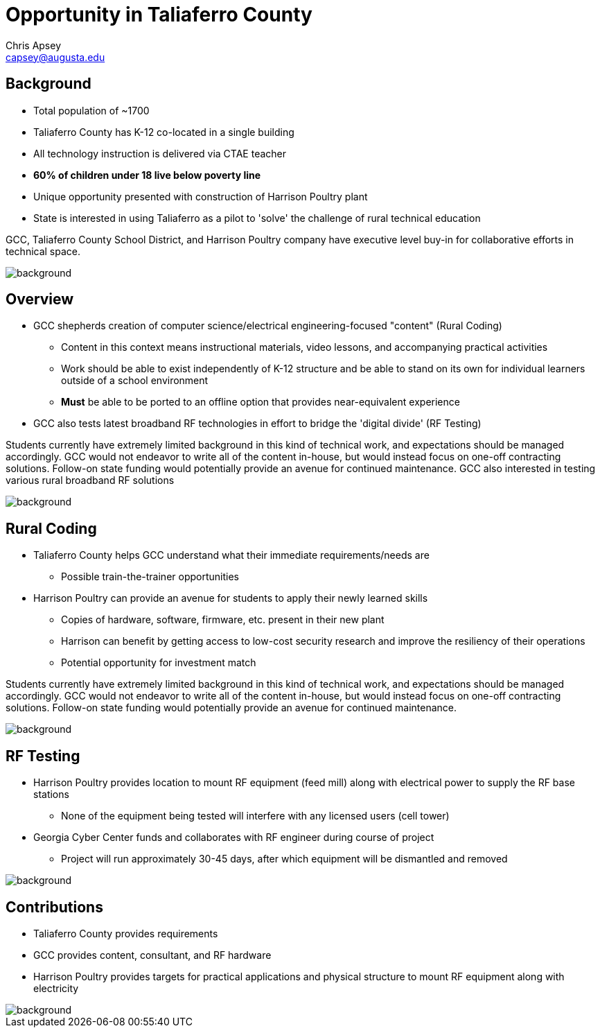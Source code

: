 = Opportunity in Taliaferro County
Chris Apsey <capsey@augusta.edu>
:backend: revealjs
:imagesdir: https://gitlab.com/gacybercenter/theming/-/raw/master/resources/images/
:title-slide-background-image: gcc_grey_title_bg.svg
:revealjs_theme: black

== Background

* Total population of ~1700
* Taliaferro County has K-12 co-located in a single building
* All technology instruction is delivered via CTAE teacher
* *60% of children under 18 live below poverty line*
* Unique opportunity presented with construction of Harrison Poultry plant
* State is interested in using Taliaferro as a pilot to 'solve' the challenge of rural technical education

[.notes]
--
GCC, Taliaferro County School District, and Harrison Poultry company have executive level buy-in for collaborative efforts in technical space.
--

image::gcc_black_bg.svg[background, size=cover]

== Overview

* GCC shepherds creation of computer science/electrical engineering-focused "content" (Rural Coding)
** Content in this context means instructional materials, video lessons, and accompanying practical activities
** Work should be able to exist independently of K-12 structure and be able to stand on its own for individual learners outside of a school environment
** *Must* be able to be ported to an offline option that provides near-equivalent experience
* GCC also tests latest broadband RF technologies in effort to bridge the 'digital divide' (RF Testing)

[.notes]
--
Students currently have extremely limited background in this kind of technical work, and expectations should be managed accordingly.
GCC would not endeavor to write all of the content in-house, but would instead focus on one-off contracting solutions.
Follow-on state funding would potentially provide an avenue for continued maintenance.
GCC also interested in testing various rural broadband RF solutions
--

image::gcc_black_bg.svg[background, size=cover]

== Rural Coding

* Taliaferro County helps GCC understand what their immediate requirements/needs are
** Possible train-the-trainer opportunities
* Harrison Poultry can provide an avenue for students to apply their newly learned skills
** Copies of hardware, software, firmware, etc. present in their new plant
** Harrison can benefit by getting access to low-cost security research and improve the resiliency of their operations
** Potential opportunity for investment match

[.notes]
--
Students currently have extremely limited background in this kind of technical work, and expectations should be managed accordingly.
GCC would not endeavor to write all of the content in-house, but would instead focus on one-off contracting solutions.
Follow-on state funding would potentially provide an avenue for continued maintenance.
--

image::gcc_black_bg.svg[background, size=cover]

== RF Testing

* Harrison Poultry provides location to mount RF equipment (feed mill) along with electrical power to supply the RF base stations
** None of the equipment being tested will interfere with any licensed users (cell tower)
* Georgia Cyber Center funds and collaborates with RF engineer during course of project
** Project will run approximately 30-45 days, after which equipment will be dismantled and removed

[.notes]
--
--

image::gcc_black_bg.svg[background, size=cover]

== Contributions

* Taliaferro County provides requirements
* GCC provides content, consultant, and RF hardware
* Harrison Poultry provides targets for practical applications and physical structure to mount RF equipment along with electricity

[.notes]
--
--

image::gcc_black_bg.svg[background, size=cover]
